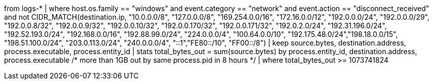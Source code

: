 //6. Potential Exfiltration by process total egress bytes
// Helpful when asking how to filter/search on IP address (CIDR_MATCH) fields and aggregating/grouping
//MITRE Tactics: "Command and Control", "Exfiltration"
from logs-*
| where host.os.family == "windows" and event.category == "network" and
event.action == "disconnect_received" and
not CIDR_MATCH(destination.ip, "10.0.0.0/8", "127.0.0.0/8", "169.254.0.0/16", "172.16.0.0/12", "192.0.0.0/24", "192.0.0.0/29", "192.0.0.8/32", "192.0.0.9/32", "192.0.0.10/32", "192.0.0.170/32", "192.0.0.171/32", "192.0.2.0/24", "192.31.196.0/24", "192.52.193.0/24", "192.168.0.0/16", "192.88.99.0/24", "224.0.0.0/4", "100.64.0.0/10", "192.175.48.0/24","198.18.0.0/15", "198.51.100.0/24", "203.0.113.0/24", "240.0.0.0/4", "::1","FE80::/10", "FF00::/8")
| keep source.bytes, destination.address, process.executable, process.entity_id
| stats total_bytes_out = sum(source.bytes) by process.entity_id, destination.address, process.executable
/* more than 1GB out by same process.pid in 8 hours */
| where total_bytes_out >= 1073741824